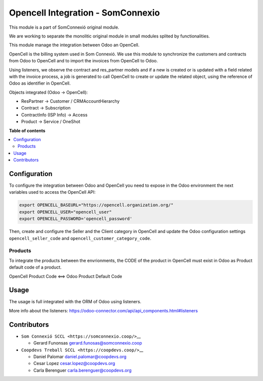 ####################################
 Opencell Integration - SomConnexio
####################################

..
   !!!!!!!!!!!!!!!!!!!!!!!!!!!!!!!!!!!!!!!!!!!!!!!!!!!!
   !! This file is generated by oca-gen-addon-readme !!
   !! changes will be overwritten.                   !!
   !!!!!!!!!!!!!!!!!!!!!!!!!!!!!!!!!!!!!!!!!!!!!!!!!!!!
   !! source digest: sha256:1614423d340008335f552b55056ced34554a9187993e584db2ccb85c9738b530
   !!!!!!!!!!!!!!!!!!!!!!!!!!!!!!!!!!!!!!!!!!!!!!!!!!!!

.. |badge1| image:: https://img.shields.io/badge/maturity-Beta-yellow.png
   :alt: Beta
   :target: https://odoo-community.org/page/development-status

.. |badge2| image:: https://img.shields.io/badge/licence-AGPL--3-blue.png
   :alt: License: AGPL-3
   :target: http://www.gnu.org/licenses/agpl-3.0-standalone.html

.. |badge3| image:: https://img.shields.io/badge/gitlab-coopdevs%2Fodoo--somconnexio-lightgray.png?logo=gitlab
   :alt: coopdevs/som-connexio/odoo-somconnexio
   :target: https://git.coopdevs.org/coopdevs/som-connexio/odoo-somconnexio

.. |badge4| image:: https://img.shields.io/badge/weblate-Translate%20me-F47D42.png
   :alt: Translate me on Weblate
   :target: https://translation.odoo-community.org/projects/odoo-somconnexio-12-0/odoo-somconnexio-12-0-opencell_somconnexio

|badge1| |badge2| |badge3| |badge4|

This module is a part of SomConnexió original module.

We are working to separate the monolitic original module in small
modules splited by functionalities.

This module manage the integration between Odoo an OpenCell.

OpenCell is the billing system used in Som Connexió. We use this module
to synchronize the customers and contracts from Odoo to OpenCell and to
import the invoices from OpenCell to Odoo.

Using listeners, we observe the contract and res_partner models and if a
new is created or is updated with a field related with the invoice
process, a job is generated to call OpenCell to create or update the
related object, using the reference of Odoo as identifier in OpenCell.

Objects integrated (Odoo -> OpenCell):

-  ResPartner -> Customer / CRMAccountHierarchy
-  Contract -> Subscription
-  ContractInfo (ISP Info) -> Access
-  Product -> Service / OneShot

**Table of contents**

.. contents::
   :local:

***************
 Configuration
***************

To configure the integration between Odoo and OpenCell you need to
expose in the Odoo environment the next variables used to access the
OpenCell API:

.. code:: bash

   export OPENCELL_BASEURL="https://opencell.organization.org/"
   export OPENCELL_USER="opencell_user"
   export OPENCELL_PASSWORD='opencell_password'

Then, create and configure the Seller and the Client category in
OpenCell and update the Odoo configuration settings
``opencell_seller_code`` and ``opencell_customer_category_code``.

Products
========

To integrate the products between the envrionments, the CODE of the
product in OpenCell must exist in Odoo as Product default code of a
product.

OpenCell Product Code <==> Odoo Product Default Code

*******
 Usage
*******

The usage is full integrated with the ORM of Odoo using listeners.

More info about the listeners:
https://odoo-connector.com/api/api_components.html#listeners

**************
 Contributors
**************

-  ``Som Connexió SCCL <https://somconnexio.coop/>``\_\_

   -  Gerard Funonsas gerard.funosas@somconnexio.coop

-  ``Coopdevs Treball SCCL <https://coopdevs.coop/>``\_\_

   -  Daniel Palomar daniel.palomar@coopdevs.org
   -  Cesar Lopez cesar.lopez@coopdevs.org
   -  Carla Berenguer carla.berenguer@coopdevs.org
